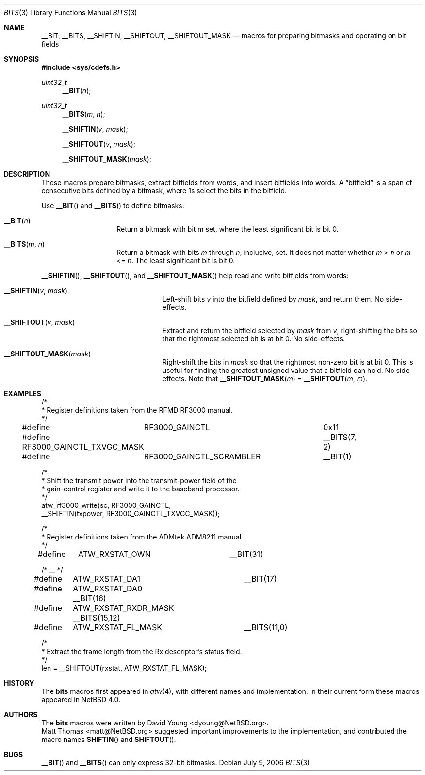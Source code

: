 .\"	$NetBSD: bits.3,v 1.7 2010/03/22 12:39:22 jruoho Exp $
.\"
.\" Copyright (c) 2006 David Young.  All rights reserved.
.\"
.\" Redistribution and use in source and binary forms, with or
.\" without modification, are permitted provided that the following
.\" conditions are met:
.\" 1. Redistributions of source code must retain the above copyright
.\"    notice, this list of conditions and the following disclaimer.
.\" 2. Redistributions in binary form must reproduce the above
.\"    copyright notice, this list of conditions and the following
.\"    disclaimer in the documentation and/or other materials
.\"    provided with the distribution.
.\"
.\" THIS SOFTWARE IS PROVIDED BY DAVID YOUNG ``AS IS'' AND ANY
.\" EXPRESS OR IMPLIED WARRANTIES, INCLUDING, BUT NOT LIMITED TO,
.\" THE IMPLIED WARRANTIES OF MERCHANTABILITY AND FITNESS FOR A
.\" PARTICULAR PURPOSE ARE DISCLAIMED.  IN NO EVENT SHALL DAVID
.\" YOUNG BE LIABLE FOR ANY DIRECT, INDIRECT, INCIDENTAL, SPECIAL,
.\" EXEMPLARY, OR CONSEQUENTIAL DAMAGES (INCLUDING, BUT NOT LIMITED
.\" TO, PROCUREMENT OF SUBSTITUTE GOODS OR SERVICES; LOSS OF USE,
.\" DATA, OR PROFITS; OR BUSINESS INTERRUPTION) HOWEVER CAUSED AND
.\" ON ANY THEORY OF LIABILITY, WHETHER IN CONTRACT, STRICT LIABILITY,
.\" OR TORT (INCLUDING NEGLIGENCE OR OTHERWISE) ARISING IN ANY WAY
.\" OUT OF THE USE OF THIS SOFTWARE, EVEN IF ADVISED OF THE
.\" POSSIBILITY OF SUCH DAMAGE.
.\"
.Dd July 9, 2006
.Dt BITS 3
.Os
.Sh NAME
.Nm __BIT ,
.Nm __BITS ,
.Nm __SHIFTIN ,
.Nm __SHIFTOUT ,
.Nm __SHIFTOUT_MASK
.Nd "macros for preparing bitmasks and operating on bit fields"
.Sh SYNOPSIS
.In sys/cdefs.h
.Ft uint32_t
.Fn __BIT "n"
.Ft uint32_t
.Fn __BITS "m" "n"
.Fn __SHIFTIN "v" "mask"
.Fn __SHIFTOUT "v" "mask"
.Fn __SHIFTOUT_MASK "mask"
.Sh DESCRIPTION
These macros prepare bitmasks, extract bitfields from words, and
insert bitfields into words.
A
.Dq bitfield
is a span of consecutive bits defined by a bitmask, where 1s select
the bits in the bitfield.
.Pp
Use
.Fn __BIT
and
.Fn __BITS
to define bitmasks:
.Pp
.Bl -tag -width __BITS -offset indent
.It Fn __BIT "n"
Return a bitmask with bit m set, where the least significant bit is bit 0.
.It Fn __BITS "m" "n"
Return a bitmask with bits
.Fa m
through
.Fa n ,
inclusive, set.
It does not matter whether
.Fa m No \*[Gt] Fa n
or
.Fa m No \*[Lt]= Fa n .
The least significant bit is bit 0.
.El
.Pp
.Fn __SHIFTIN ,
.Fn __SHIFTOUT ,
and
.Fn __SHIFTOUT_MASK
help read and write bitfields from words:
.Pp
.Bl -tag -width __SHIFTOUT_MASK -offset indent
.It Fn __SHIFTIN "v" "mask"
Left-shift bits
.Fa v
into the bitfield defined by
.Fa mask ,
and return them.
No side-effects.
.It Fn __SHIFTOUT "v" "mask"
Extract and return the bitfield selected by
.Fa mask
from
.Fa v ,
right-shifting the bits so that the rightmost selected bit is at
bit 0.
No side-effects.
.It Fn __SHIFTOUT_MASK "mask"
Right-shift the bits in
.Fa mask
so that the rightmost non-zero bit is at bit 0.
This is useful for finding the greatest unsigned value that a
bitfield can hold.
No side-effects.
Note that
.Fn __SHIFTOUT_MASK "m"
=
.Fn __SHIFTOUT "m" "m" .
.El
.Sh EXAMPLES
.Bd -literal
/*
 * Register definitions taken from the RFMD RF3000 manual.
 */
#define	RF3000_GAINCTL			0x11
#define RF3000_GAINCTL_TXVGC_MASK	__BITS(7, 2)
#define	RF3000_GAINCTL_SCRAMBLER	__BIT(1)

/*
 * Shift the transmit power into the transmit-power field of the
 * gain-control register and write it to the baseband processor.
 */
atw_rf3000_write(sc, RF3000_GAINCTL,
    __SHIFTIN(txpower, RF3000_GAINCTL_TXVGC_MASK));

/*
 * Register definitions taken from the ADMtek ADM8211 manual.
 */
#define	ATW_RXSTAT_OWN		__BIT(31)

/* ... */

#define	ATW_RXSTAT_DA1		__BIT(17)
#define	ATW_RXSTAT_DA0          __BIT(16)
#define	ATW_RXSTAT_RXDR_MASK    __BITS(15,12)
#define	ATW_RXSTAT_FL_MASK	__BITS(11,0)

/*
 * Extract the frame length from the Rx descriptor's status field.
 */
len = __SHIFTOUT(rxstat, ATW_RXSTAT_FL_MASK);
.Ed
.Sh HISTORY
The
.Nm bits
macros first appeared in
.Xr atw 4 ,
with different names and implementation.
In their current form these macros appeared in
.Nx 4.0 .
.Sh AUTHORS
The
.Nm bits
macros were written by
.An David Young Aq dyoung@NetBSD.org .
.An Matt Thomas Aq matt@NetBSD.org
suggested important improvements to the implementation, and
contributed the macro names
.Fn SHIFTIN
and
.Fn SHIFTOUT .
.Sh BUGS
.Fn __BIT
and
.Fn __BITS
can only express 32-bit bitmasks.
